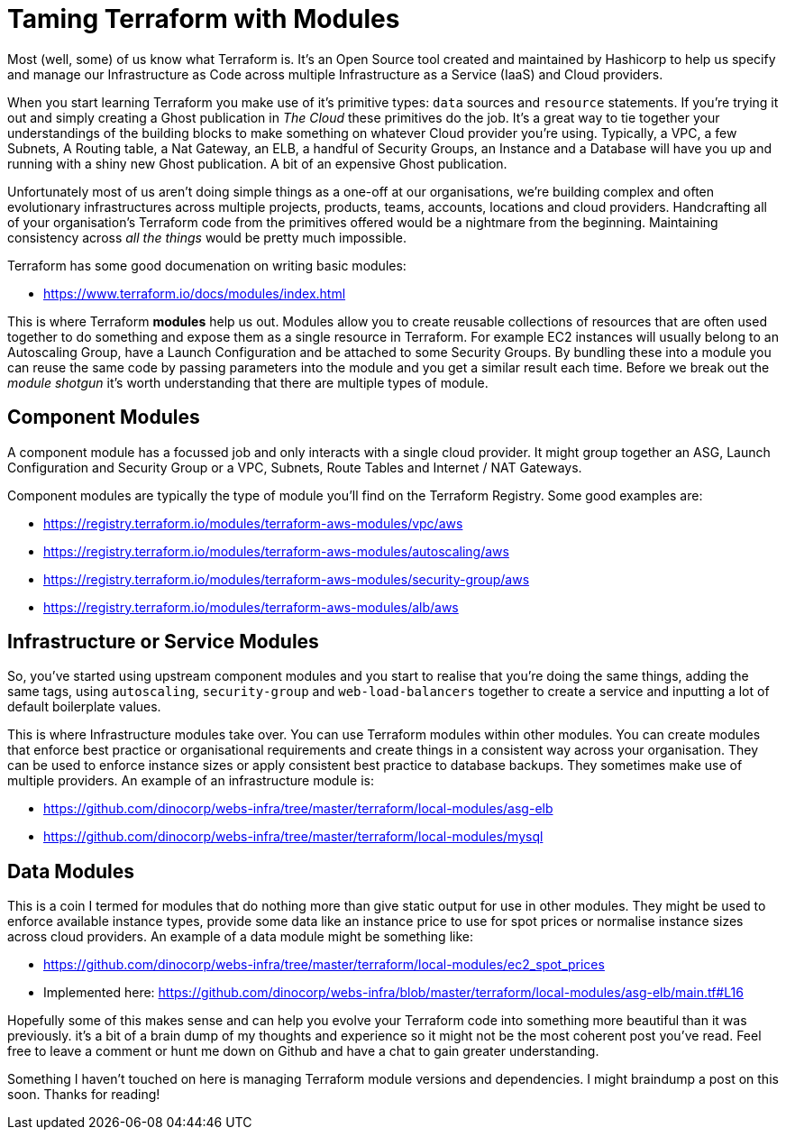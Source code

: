 = Taming Terraform with Modules
// :hp-image: /covers/cover.png
:hp-tags: Terraform, Terrafile, xterrafile, Infrastructure as Code

Most (well, some) of us know what Terraform is. It's an Open Source tool created and maintained by Hashicorp to help us specify and manage our Infrastructure as Code across multiple Infrastructure as a Service (IaaS) and Cloud providers.

When you start learning Terraform you make use of it's primitive types: `data` sources and `resource` statements. If you're trying it out and simply creating a Ghost publication in _The Cloud_ these primitives do the job. It's a great way to tie together your understandings of the building blocks to make something on whatever Cloud provider you're using. Typically, a VPC, a few Subnets, A Routing table, a Nat Gateway, an ELB, a handful of Security Groups, an Instance and a Database will have you up and running with a shiny new Ghost publication. A bit of an expensive Ghost publication.

Unfortunately most of us aren't doing simple things as a one-off at our organisations, we're building complex and often evolutionary infrastructures across multiple projects, products, teams, accounts, locations and cloud providers. Handcrafting all of your organisation's Terraform code from the primitives offered would be a nightmare from the beginning. Maintaining consistency across _all the things_ would be pretty much impossible.

Terraform has some good documenation on writing basic modules:

- https://www.terraform.io/docs/modules/index.html

This is where Terraform *modules* help us out. Modules allow you to create reusable collections of resources that are often used together to do something and expose them as a single resource in Terraform. For example EC2 instances will usually belong to an Autoscaling Group, have a Launch Configuration and be attached to some Security Groups. By bundling these into a module you can reuse the same code by passing parameters into the module and you get a similar result each time. Before we break out the _module shotgun_ it's worth understanding that there are multiple types of module.

== Component Modules
A component module has a focussed job and only interacts with a single cloud provider. It might group together an ASG, Launch Configuration and Security Group or a VPC, Subnets, Route Tables and Internet / NAT Gateways.

Component modules are typically the type of module you'll find on the Terraform Registry. Some good examples are:

- https://registry.terraform.io/modules/terraform-aws-modules/vpc/aws
- https://registry.terraform.io/modules/terraform-aws-modules/autoscaling/aws
- https://registry.terraform.io/modules/terraform-aws-modules/security-group/aws
- https://registry.terraform.io/modules/terraform-aws-modules/alb/aws

== Infrastructure or Service Modules
So, you've started using upstream component modules and you start to realise that you're doing the same things, adding the same tags, using `autoscaling`, `security-group` and `web-load-balancers` together to create a service and inputting a lot of default boilerplate values.

This is where Infrastructure modules take over. You can use Terraform modules within other modules. You can create modules that enforce best practice or organisational requirements and create things in a consistent way across your organisation. They can be used to enforce instance sizes or apply consistent best practice to database backups. They sometimes make use of multiple providers. An example of an infrastructure module is:

- https://github.com/dinocorp/webs-infra/tree/master/terraform/local-modules/asg-elb
- https://github.com/dinocorp/webs-infra/tree/master/terraform/local-modules/mysql

== Data Modules
This is a coin I termed for modules that do nothing more than give static output for use in other modules. They might be used to enforce available instance types, provide some data like an instance price to use for spot prices or normalise instance sizes across cloud providers. An example of a data module might be something like:

- https://github.com/dinocorp/webs-infra/tree/master/terraform/local-modules/ec2_spot_prices
- Implemented here: https://github.com/dinocorp/webs-infra/blob/master/terraform/local-modules/asg-elb/main.tf#L16

Hopefully some of this makes sense and can help you evolve your Terraform code into something more beautiful than it was previously. it's a bit of a brain dump of my thoughts and experience so it might not be the most coherent post you've read. Feel free to leave a comment or hunt me down on Github and have a chat to gain greater understanding.

Something I haven't touched on here is managing Terraform module versions and dependencies. I might braindump a post on this soon. Thanks for reading!
